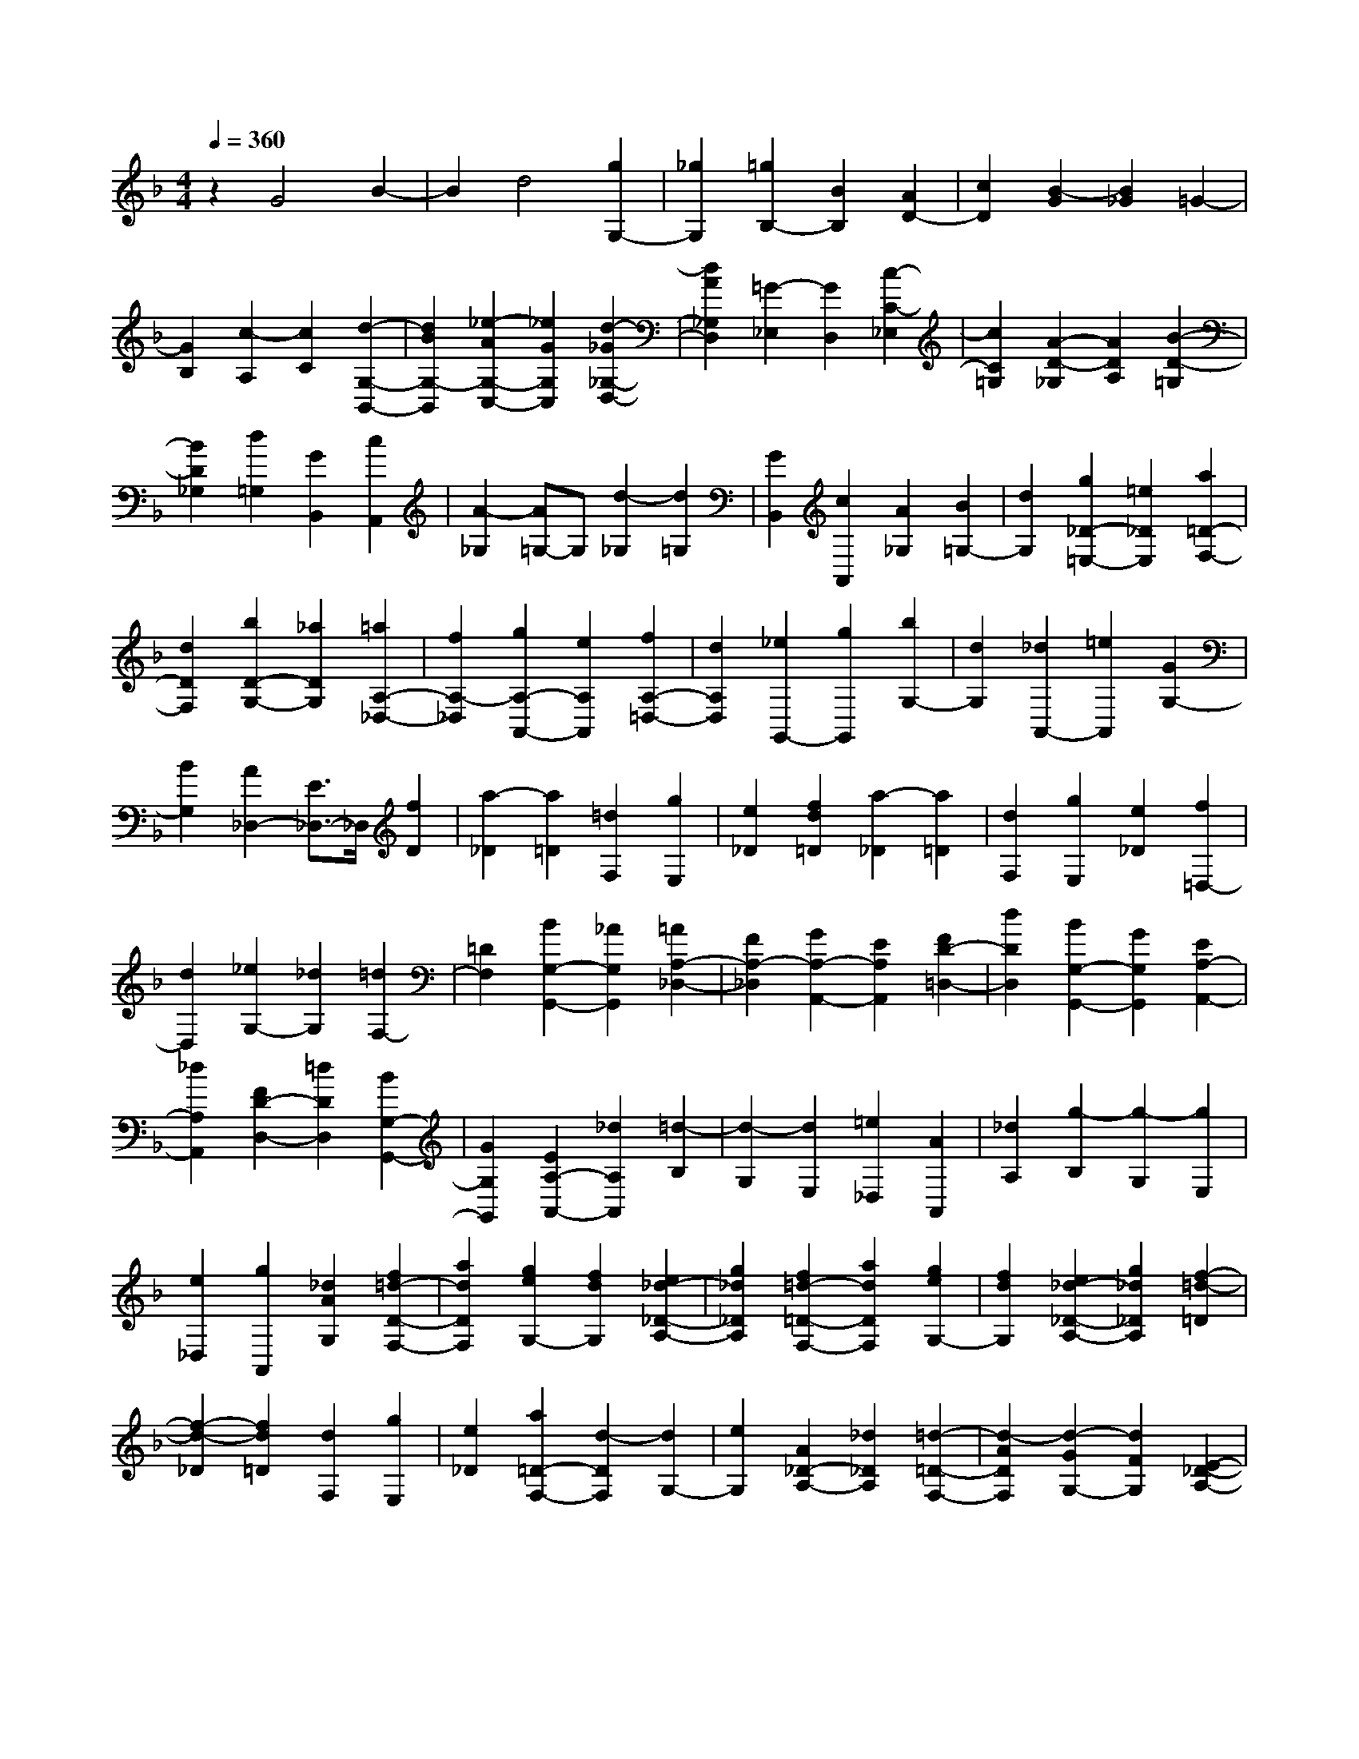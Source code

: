 % input file /home/ubuntu/MusicGeneratorQuin/training_data/scarlatti/K076.MID
X: 1
T: 
M: 4/4
L: 1/8
Q:1/4=360
% Last note suggests Dorian mode tune
K:F % 1 flats
%(C) John Sankey 1998
%%MIDI program 6
%%MIDI program 6
%%MIDI program 6
%%MIDI program 6
%%MIDI program 6
%%MIDI program 6
%%MIDI program 6
%%MIDI program 6
%%MIDI program 6
%%MIDI program 6
%%MIDI program 6
%%MIDI program 6
z2 G4 B2-|B2 d4 [g2G,2-]|[_g2G,2] [=g2B,2-] [B2B,2] [A2D2-]|[c2D2] [B2-G2] [B2_G2] =G2-|
[G2B,2] [c2-A,2] [c2C2] [d2-G,2-B,,2-]|[d2B2G,2-B,,2] [_e2-A2G,2-C,2-] [_e2G2G,2C,2] [d2-_G2_G,2-D,2-]|[d2A2_G,2D,2] [=G2-_E,2] [G2D,2] [c2-C2-_E,2]|[c2C2=G,2] [A2-D2-_G,2] [A2D2A,2] [B2-D2-=G,2]|
[B2D2_G,2] [d2=G,2] [G2B,,2] [c2A,,2]|[A2-_G,2] [A=G,-]G, [d2-_G,2] [d2=G,2]|[G2B,,2] [c2A,,2] [A2_G,2] [B2=G,2-]|[d2G,2] [g2_D2-=E,2-] [=e2_D2E,2] [a2=D2-F,2-]|
[d2D2F,2] [b2D2-G,2-] [_a2D2G,2] [=a2A,2-_D,2-]|[f2A,2-_D,2] [g2A,2-A,,2-] [e2A,2A,,2] [f2A,2-=D,2-]|[d2A,2D,2] [_e2G,,2-] [g2G,,2] [b2G,2-]|[d2G,2] [_d2A,,2-] [=e2A,,2] [G2G,2-]|
[B2G,2] [A2_D,2-] [E3/2_D,3/2-]_D,/2 [f2D2]|[a2-_D2] [a2=D2] [=d2F,2] [g2E,2]|[e2_D2] [f2d2=D2] [a2-_D2] [a2=D2]|[d2F,2] [g2E,2] [e2_D2] [f2=D,2-]|
[d2D,2] [_e2G,2-] [_d2G,2] [=d2F,2-]|[=D2F,2] [B2G,2-G,,2-] [_A2G,2G,,2] [=A2A,2-_D,2-]|[F2A,2-_D,2] [G2A,2-A,,2-] [E2A,2A,,2] [F2D2-=D,2-]|[d2D2D,2] [B2G,2-G,,2-] [G2G,2G,,2] [E2A,2-A,,2-]|
[_d2A,2A,,2] [F2D2-D,2-] [=d2D2D,2] [B2G,2-G,,2-]|[G2G,2G,,2] [E2A,2-A,,2-] [_d2A,2A,,2] [=d2-B,2]|[d2-G,2] [d2E,2] [=e2_D,2] [A2A,,2]|[_d2A,2] [g2-B,2] [g2-G,2] [g2E,2]|
[e2_D,2] [g2A,,2] [_d2A2G,2] [f2=d2-D2-F,2-]|[a2d2D2F,2] [g2e2G,2-] [f2d2G,2] [e2_d2-_D2-A,2-]|[g2_d2_D2A,2] [f2=d2-=D2-F,2-] [a2d2D2F,2] [g2e2G,2-]|[f2d2G,2] [e2_d2-_D2-A,2-] [g2_d2_D2A,2] [f2-=d2-=D2]|
[f2-d2-_D2] [f2d2=D2] [d2F,2] [g2E,2]|[e2_D2] [a2=D2-F,2-] [d2-D2F,2] [d2G,2-]|[e2G,2] [A2_D2-A,2-] [_d2_D2A,2] [=d2-=D2-F,2-]|[d2-A2D2F,2] [d2-G2G,2-] [d2F2G,2] [E2-_D2-A,2-]|
[_d2E2_D2A,2] [=d-A-F-=D-=D,][d-A-F-D-A,] [d-A-F-D-G,][d-A-F-D-F,] [d-A-F-D-E,][d-A-F-D-D,]|[d-A-F-D-_D,][d-A-F-D-B,,] [d-A-F-D-A,,][d-A-F-D-G,,] [d-A-F-D-F,,][d-A-F-D-E,,] [dAFDD,,-][fD,,-]|[eD,,-][dD,,-] [cD,,-][BD,,-] [AD,,-][GD,,-] [fD,,-][eD,,-]|[dD,,-][cD,,] BA GF E,=D,|
_D,B,, A,,G,, F,,E,, D,,2-|D,,8-|D,,2 D4 _G2-|_G2 A4 [d2=D,2-]|
[_d2D,2] [=d2_G,2-] [_G2_G,2] [E2A,2-]|[=G2A,2] [_G2-D2] [_G2-_D2] [_G2-=D2]|[_G2_G,2] [=G2-E,2] [G2=G,2] [A2D,2-]|[c2D,2-] [_e2C2-D,2-] [_g2C2-D,2] [a2C2-_G,2-]|
[c2C2_G,2] [B2-G,,2] [B2B,,2] [G2-D,2]|[G2=G,2] [=g2-B,2] [g2-D2] [g2C2-_E,2-]|[B2C2-_E,2] [A2C2-F,2-] [f2C2F,2-] [_e2F,2-F,,2-]|[c2F,2F,,2] [d2B,2] [f2-A,2] [f2B,2]|
[B2D,2] [_e2C,2] [c2A,2] [d2B,2]|[f2-A,2] [f2B,2] [B2D,2] [_e2C,2]|[c2A,2] [d2-B,2-] [f2d2B,2] [_e2c2_E,2-]|[d2B2_E,2] [c2A2-F,2-] [_e2A2F,2] [d2B2-B,2-B,,2-]|
[f2B2B,2B,,2] [_e2c2_E,2-] [d2B2_E,2] [c2A2-A,2-F,2-]|[_e2A2A,2F,2] [d2=B2-G,2-] [c2=B2-G,2-] [d2-=B2-G,2]|[d2=B2F,2] [=B2-G2-_E,2] [=B2G2D,2] [_e2c2C2]|[g2-=B,2] [g2C2] [c2_E,2] [f2D,2]|
[d2=B,2] [_e2C2] [g2-=B,2] [g2C2]|[c2_E,2] [f2D,2] [d2=B,2] [_e2c2-C2-]|[g2c2C2] [f2d2F,2-] [_e2c2F,2] [d2=B2-G,2-]|[f2=B2G,2] [_e2c2-C2-C,2-] [g2c2C2C,2] [f2d2F,2-F,,2-]|
[_e2c2F,2F,,2] [d2=B2-G,2-G,,2-] [f2=B2G,2G,,2] [=e2c2A,2-]|[d2=B2A,2-] [e2-c2-A,2] [e2c2G,2] [A2-F,2]|[A=E,-]E, [f2D2] [a2-_D2] [a2=D2]|[d2F,2] [g2E,2] [e2_D2] [f2=D2]|
[a2-_D2] [a2=D2] [d2F,2] [g2E,2]|[e2_D2] [_g2d2-D,2-] [=g2d2-D,2-] [a2-d2=D2-D,2-]|[a2-c2D2-D,2] [a2-_B2D2_G,2] [a2-A2C2] [a2B2-_B,2-=G,2-]|[d2B2-B,2G,2-] [g2-B2G,2] [g2-c2A,2] [g2d2-B,2-]|
[f2d2B,2] [_e2C2-C,2-] [_d2C2C,2] [=d2D2-_G,2-]|[B2D2-_G,2] [c2D2-D,2-] [A2D2D,2] [B2D2-=G,2-]|[G2D2G,2] [_A2C,2-] [c2C,2] [_e2C2-]|[G2C2] _G2- [_G2-D,2] [_G2-_G,2]|
[_G2A,2] [=A2-C2] [A2-_E2] [A2_G,2-]|[c2_G,2] [_e2D,2-] [_g2D,2] [a2_G,2-]|[c2_G,2] [B2=G,2] [d2-_G,2] [d2=G,2]|[=G2B,,2] [c2A,,2] [A2_G,2] [B2G2=G,2]|
[d2-_G,2] [d2=G,2] [G2B,,2] [c2A,,2]|[A2_G,2] [B2=G,2-] [=g2G,2] [_e2C2-C,2-]|[c2C2C,2] [A2D2-D,2-] [_g2D2D,2] [B2G,2-]|[=g2G,2] [_e2C2-C,2-] [c2C2C,2] [A2D2-D,2-]|
[_g2D2D,2] [=g2-_E2] [g2-C2] [g2A,2]|[a2_G,2] [d2D,2] [_g2C2] [=g2B,2-]|[d2B,2] [c2C2-] [B2C2] [A2D2-]|[c2D2] [B2B,2-=G,2-] [d2B,2-G,2] [c2B,2-C,2-]|
[B2B,2C,2] [A2A,2-D,2-] [c2A,2D,2] [B2B,2-G,2-]|[d2B,2-G,2] [c2B,2-C,2-] [B2B,2C,2] [A2A,2-D,2-]|[c2A,2D,2] [B2-G,2] [B2-_G,2] [B2=G,2]|[G2B,,2] [c2A,,2] [A2_G,2] [d2=G,2-B,,2-]|
[G2-G,2-B,,2] [G2G,2-C,2-] [A2G,2C,2] [D2_G,2-D,2-]|[_G2_G,2D,2] [=G2=G,2-] [g2G,2] [_e2C2-C,2-]|[c2C2C,2] [A2D2-D,2-] [_g2D2D,2] [=g-G,][g-D]|[g-C][g-B,] [g-A,][g-G,] [g-_G,][g-E,] [g-D,][g-C,]|
[g-B,,][g-A,,] [gG,,-][gG,,-] [fG,,-][_eG,,-] [dG,,-][cG,,-]|[BG,,-][AG,,-] [GG,,-][FG,,-] [_EG,,-][DG,,-] [CG,,-][B,G,,-]|[A,G,,-][=G,G,,] _G,E, D,C, B,,A,,|G,,_G,, z/2=G,,4-G,,3/2-|
G,,8-|G,,8-|G,,6- G,,3/2
